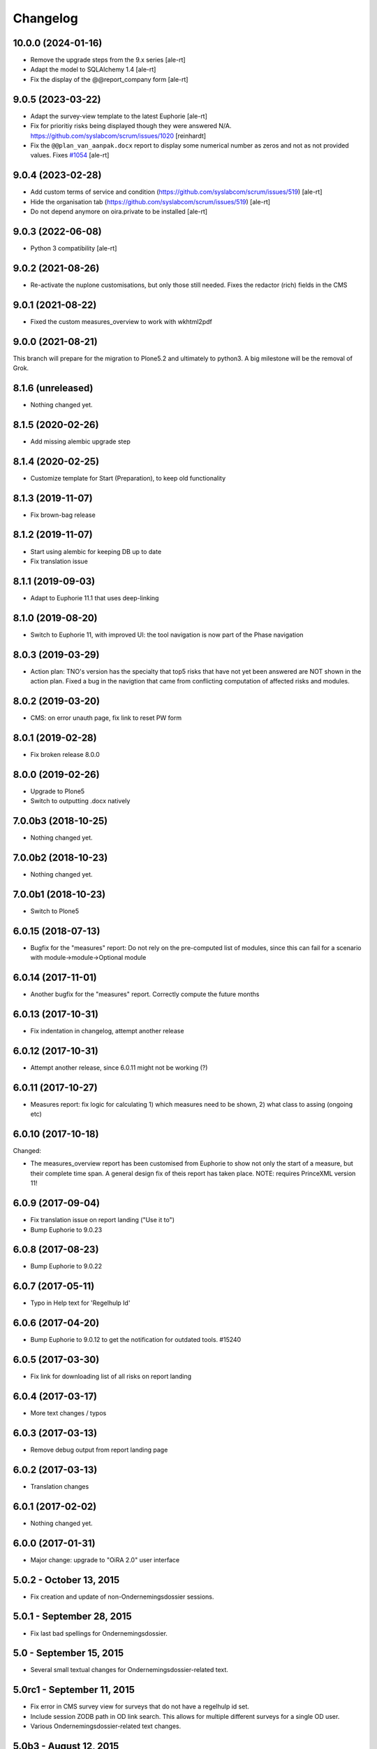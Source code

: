 Changelog
=========

10.0.0 (2024-01-16)
-------------------

- Remove the upgrade steps from the 9.x series
  [ale-rt]
- Adapt the model to SQLAlchemy 1.4
  [ale-rt]
- Fix the display of the @@report_company form
  [ale-rt]


9.0.5 (2023-03-22)
------------------

- Adapt the survey-view template to the latest Euphorie
  [ale-rt]
- Fix for prioritiy risks being displayed though they were answered N/A.
  https://github.com/syslabcom/scrum/issues/1020
  [reinhardt]
- Fix the ``@@plan_van_aanpak.docx`` report to display some numerical number as zeros and not
  as not provided values.
  Fixes `#1054 <https://github.com/syslabcom/scrum/issues/1054>`_
  [ale-rt]


9.0.4 (2023-02-28)
------------------

- Add custom terms of service and condition (https://github.com/syslabcom/scrum/issues/519)
  [ale-rt]
- Hide the organisation tab (https://github.com/syslabcom/scrum/issues/519)
  [ale-rt]
- Do not depend anymore on oira.private to be installed
  [ale-rt]


9.0.3 (2022-06-08)
------------------

- Python 3 compatibility [ale-rt]


9.0.2 (2021-08-26)
------------------

- Re-activate the nuplone customisations, but only those still needed.
  Fixes the redactor (rich) fields in the CMS

9.0.1 (2021-08-22)
------------------

- Fixed the custom measures_overview to work with wkhtml2pdf

9.0.0 (2021-08-21)
------------------

This branch will prepare for the migration to Plone5.2 and ultimately to python3.
A big milestone will be the removal of Grok.

8.1.6 (unreleased)
------------------

- Nothing changed yet.


8.1.5 (2020-02-26)
------------------

- Add missing alembic upgrade step

8.1.4 (2020-02-25)
------------------

- Customize template for Start (Preparation), to keep old functionality


8.1.3 (2019-11-07)
------------------

- Fix brown-bag release

8.1.2 (2019-11-07)
------------------

- Start using alembic for keeping DB up to date
- Fix translation issue

8.1.1 (2019-09-03)
------------------

- Adapt to Euphorie 11.1 that uses deep-linking


8.1.0 (2019-08-20)
------------------

- Switch to Euphorie 11, with improved UI: the tool navigation
  is now part of the Phase navigation


8.0.3 (2019-03-29)
------------------

- Action plan: TNO's version has the specialty that top5 risks that have not
  yet been answered are NOT shown in the action plan. Fixed a bug in the
  navigtion that came from conflicting computation of affected risks and
  modules.


8.0.2 (2019-03-20)
------------------

- CMS: on error unauth page, fix link to reset PW form

8.0.1 (2019-02-28)
------------------

- Fix broken release 8.0.0

8.0.0 (2019-02-26)
------------------

- Upgrade to Plone5
- Switch to outputting .docx natively


7.0.0b3 (2018-10-25)
--------------------

- Nothing changed yet.


7.0.0b2 (2018-10-23)
--------------------

- Nothing changed yet.


7.0.0b1 (2018-10-23)
--------------------

- Switch to Plone5


6.0.15 (2018-07-13)
-------------------

- Bugfix for the "measures" report: Do not rely on the pre-computed
  list of modules, since this can fail for a scenario with
  module->module->Optional module

6.0.14 (2017-11-01)
-------------------

- Another bugfix for the "measures" report. Correctly compute the
  future months

6.0.13 (2017-10-31)
-------------------

- Fix indentation in changelog, attempt another release

6.0.12 (2017-10-31)
-------------------

- Attempt another release, since 6.0.11 might not be working (?)

6.0.11 (2017-10-27)
-------------------

- Measures report: fix logic for calculating 1) which measures need to be shown,
  2) what class to assing (ongoing etc)


6.0.10 (2017-10-18)
-------------------

Changed:

- The measures_overview report has been customised from Euphorie to
  show not only the start of a measure, but their complete time span.
  A general design fix of theis report has taken place.
  NOTE: requires PrinceXML version 11!

6.0.9 (2017-09-04)
------------------

- Fix translation issue on report landing ("Use it to")
- Bump Euphorie to 9.0.23

6.0.8 (2017-08-23)
------------------

- Bump Euphorie to 9.0.22

6.0.7 (2017-05-11)
------------------

- Typo in Help text for 'Regelhulp Id'


6.0.6 (2017-04-20)
------------------

- Bump Euphorie to 9.0.12 to get the notification for outdated tools.
  #15240


6.0.5 (2017-03-30)
------------------

- Fix link for downloading list of all risks on report landing


6.0.4 (2017-03-17)
------------------

- More text changes / typos

6.0.3 (2017-03-13)
------------------

- Remove debug output from report landing page

6.0.2 (2017-03-13)
------------------

- Translation changes

6.0.1 (2017-02-02)
------------------

- Nothing changed yet.


6.0.0 (2017-01-31)
------------------

- Major change: upgrade to "OiRA 2.0" user interface

5.0.2 - October 13, 2015
------------------------

- Fix creation and update of non-Ondernemingsdossier sessions.


5.0.1 - September 28, 2015
--------------------------

- Fix last bad spellings for Ondernemingsdossier.


5.0 - September 15, 2015
------------------------

- Several small textual changes for Ondernemingsdossier-related text.


5.0rc1 - September 11, 2015
---------------------------

- Fix error in CMS survey view for surveys that do not have a regelhulp id set.

- Include session ZODB path in OD link search. This allows for multiple
  different surveys for a single OD user.

- Various Ondernemingsdossier-related text changes.


5.0b3 - August 12, 2015
-----------------------

- Fix another upgrade error.


5.0b2 - August 12, 2015
-----------------------

- Fix an upgrade error.


5.0b1 - August 11, 2015
-----------------------

- Complete support for Ondernemingsdossier


5.0a1 - July 30, 2015
---------------------

- Start integration support of Ondernemingsdossier


4.4 - March 29, 2015
--------------------


- Include Top-5 risks in the online action plan report. This fixes
  `TNO ticket 252 <https://code.simplon.biz/tracker/tno-euphorie/ticket/252>`_.

- Explicitly do not render widgets when we try to use widget instances in the
  report form. This fixes compatibility with current versions of Euphorie 7
  and its underlying software stack.


4.3 - January 14, 2014
----------------------

- Update templates to support CSS changes in Euphorie 6.3.0.

- Add `rel=download` to report download links to faciliate tracking downloads
  in Google Analytics (this requires Euphorie 6.3 or later).


4.2 - December 19, 2013
-----------------------

- Do not restrict absentee percentage to two characters. This fixes
  `TNO ticket 246 <https://code.simplon.biz/tracker/tno-euphorie/ticket/246>`_.


4.1 - October 30, 2013
----------------------

- Support obsolete survey list from Euphorie 6.1


4.0 - May 1, 2013
-----------------

- Adjust code for navigation tree related fixed in Euphorie 6. This is part
  of the fix for
  `TNO ticket 236 <https://code.simplon.biz/tracker/tno-euphorie/ticket/236>`_.

- Fix loading of ZCML in tests. This fixes problems running tests in current
  Plone versions which update zope.component.


3.1 - December 12, 2012
-----------------------

- Remove extra space after risk severity in action plan report. This fixes
  `TNO ticket 215 <https://code.simplon.biz/tracker/tno-euphorie/ticket/215>`_.

- Improve survey matcher for old survey session importer:  never use survey
  previews, and it multiple surveys are found with the same RI&E id use the
  oldest published survey on the assumption that this is the original survey.
  This fixes part of `TNO ticket 231
  <https://code.simplon.biz/tracker/tno-euphorie/ticket/231>`_.

- Update old survey session importer to detect surveys that can be found but
  where the contents differ so much no survey tree can be build. This fixes
  part of `TNO ticket 231`_.


3.0.1 - November 28, 2012
-------------------------

- Remove debugging leftover in risk action plan form.


3.0 - November 22, 2012
------------------------

- Synchronize with Euphorie 5.

- Add link to identification report to introduction for action plan report.
  This fixes `TNO ticket 228
  <https://code.simplon.biz/tracker/tno-euphorie/ticket/228>`_.


2.1 - September 28, 2012
------------------------

- Client API fix: fix handling of absentee percentage in company data.
  [wichert]

- Client API fix: do not copy address field to postal code field on
  update of company data..
  [wichert]


2.0 - June 18, 2012
-------------------

- Setup Sphinx-based documentation.
  [wichert]

- Update to support the client API introduced in Euphorie 4. Euphorie 4
  is now a minimal requirement.
  [wichert]


1.15 - May 20, 2012
-------------------

- Prepare for client API changes in Euphorie 4.
  [wichert]

- Do not list present risk as warnings in the action plan report. This
  fixes `TNO ticket 219
  <https://code.simplon.biz/tracker/tno-euphorie/ticket/219>`_.
  [wichert]

- Update actionplan report footnote to reflect current behaviour of top-5
  risks. This fixes `TNO ticket 217
  <https://code.simplon.biz/tracker/tno-euphorie/ticket/217>`_.
  [wichert]

- If a module has no description skip it in the client. This fixes the
  tno.euphorie part of `TNO ticket 213
  <https://code.simplon.biz/tracker/tno-euphorie/ticket/213>`_.
  [wichert]

- Really make priority dropdown for top-5 and policy risks readonly.
  Apparently the select HTML element does not support the readonly
  attribute, so use disabled instead. This fixes `TNO ticket 221
  <https://code.simplon.biz/tracker/tno-euphorie/ticket/221>`_.
  [wichert]

- Remove warning-icon for risks with a problem description in the action plan
  report. Since this report only contains present risks the icon was not
  useful. This fixes `TNO ticket 219`_.
  [wichert]


1.14 - April 17, 2012
---------------------

- Skip policy and top-5 risks in action plan phase if they are not
  present.
  [wichert]

- Do not allow changing the priority for top5 and policy risks: they always
  get a high priority.
  [wichert]


1.13 - December 28, 2011
------------------------

- Update MANIFEST to include missing zcml files.
  [wichert]


1.12 - December 28, 2011
------------------------

- Add timeline report option for actionplan report. This requires Euphorie 3.
  [wichert]


1.11 - April 7, 2011
--------------------

- Add note that arbo experts will not automatically receive reports. This fixes
  `TNO ticket 181 <http://code.simplon.biz/tracker/tno-euphorie/ticket/181>`_.
  [wichert]

- Fix SQLAlchemy 0.6 compatibility.
  [wichert]

- Update templates for new account settings tab from Euphorie 2.6.
  [wichert]

- Limit the number of characters for postal code and city fields in the
  company details form, preventing illegal input. This fixes `TNO ticket
  180 <http://code.simplon.biz/tracker/tno-euphorie/ticket/180>`_.
  [wichert]


1.10 - January 25, 2011
-----------------------

- Add local `z3c.appconfig <http://pypi.python.org/pypi/z3c.appconfig>`_
  configuration to disable the terms-and-condtions feature from Euphorie.
  [wichert]

- Update markup for absentee percentage field to hint that it is a percentage.
  This is related to `TNO ticket 167`_.
  [cornae,wichert]


1.9 - January 13, 2011
----------------------

- Update error text for invalid absentee percentage. This fixes
  `TNO ticket 167 <http://code.simplon.biz/tracker/tno-euphorie/ticket/167>`_.
  [wichert]

- Fix display of absentee in the company data form. This fixes
  `TNO ticket 166 <http://code.simplon.biz/tracker/tno-euphorie/ticket/166>`_.
  [wichert]


1.8 - January 11, 2011
----------------------

- Use the new homelink METAL macro to render the logo and site URL. This is part
  of `TNO ticket 12 <http://code.simplon.biz/tracker/tno-euphorie/ticket/12>`_.
  [wichert]

- Do not accidentily check the *akkoort OR/medewerkersvertegenwoordiging* flag
  after a validation error elsewhere on the company form. This fixes
  `TNO ticket 163 <http://code.simplon.biz/tracker/tno-euphorie/ticket/163>`_.
  [wichert]


1.7 - December 7, 2010
----------------------

Bugfixes
~~~~~~~~

- Do not use (now missing) translations for texts specific to this package. This
  fixes `TNO ticket 152 <http://code.simplon.biz/tracker/tno-euphorie/ticket/152>`_.
  [wichert]

- Show decimals for absentee percentages. This employes a workaround for a
  `zope.i18n bug 686058 <https://bugs.launchpad.net/zope.i18n/+bug/686058>`_.
  This fixes `TNO ticket 162
  <http://code.simplon.biz/tracker/tno-euphorie/ticket/162>`_.
  [wichert]

- Fix display of current number of employees in the company data form. This fixes
  `TNO ticket 151 <http://code.simplon.biz/tracker/tno-euphorie/ticket/151>`_.
  [wichert]



1.6 - November 6, 2010
----------------------

Bugfixes
~~~~~~~~

- Rewrite company form to use z3c.form as form toolkit. This should
  improve form robustness greatly. Fixes `TNO ticket 145
  <http://code.simplon.biz/tracker/tno-euphorie/ticket/145>`_.
  [wichert]

- Correct reStructuredText syntax errors in the changelog.
  [wichert]


1.5 - October 22, 2010
----------------------

Upgrade notes
~~~~~~~~~~~~~

This release updates the profile version to *101*. Please use the upgrade
feature in portal_setup to upgrade the ``tno.euphorie:default`` profile to
this version.

Features
~~~~~~~~

* Allow non-integer absentee percentages in company data. This fixes
  `TNO ticket 142 <http://code.simplon.biz/tracker/tno-euphorie/ticket/142>`_.
  [wichert]


Bugfixes
~~~~~~~~

* Improve check for valid years in company edit form. This fixes
  `TNO ticket 138 <http://code.simplon.biz/tracker/tno-euphorie/ticket/138>`_.
  [wichert]

* Override action plan report download as well. This fixes
  `TNO ticket 143 <http://code.simplon.biz/tracker/tno-euphorie/ticket/143>`_.
  [wichert]

* Add base infrastructure to run tests for `tno.euphorie`.
  [wichert]

* Update RI&E session loader to update ``dutch_company`` instead of
  ``company``. This fixes `TNO ticket 140
  <http://code.simplon.biz/tracker/tno-euphorie/ticket/140>`_.
  [wichert]


1.4 - October 7, 2010
---------------------

Bugfixes
~~~~~~~~

* Do not treat 0 as not-filled-in when rendering the action plan report.
  This fixes `TNO ticket 130
  <http://code.simplon.biz/tracker/tno-euphorie/ticket/130>`_.
  [wichert]

* Small robustness improvement in id-mapping logic: continue processing a
  module even if it has no external id itself.
  [wichert]

1.3 - October 5, 2010
---------------------

Bugfixes
~~~~~~~~

* Copy the company details handling in the client from euphorie.client here in
  preparation for changes in Euphorie.
  [wichert]


1.2 - September 29, 2010
------------------------

Bugfixes
~~~~~~~~

* Handle missing action plan measure data. This fixes part of `TNO ticket 122
  <http://code.simplon.biz/tracker/tno-euphorie/ticket/114>`_.
  [wichert]


1.1 - September 23, 2010
------------------------

Features
~~~~~~~~

* Configure email settings for real site.
  [wichert]

Bugfixes
~~~~~~~~

* Correct test for existence of profile questions when parsing a session file.
  This fixes part of `TNO ticket 114
  <http://code.simplon.biz/tracker/tno-euphorie/ticket/114>`_.
  [wichert]

* Gracefully handle risks listed in a session file which no longer exist in the
  system. This fixes part of `TNO ticket 114
  <http://code.simplon.biz/tracker/tno-euphorie/ticket/114>`_.
  [wichert]


1.0 - September 17, 2010
------------------------

* Initial release
  [wichert]
